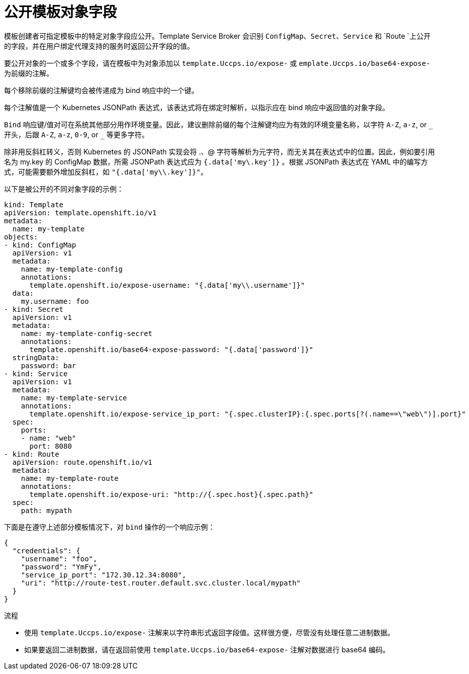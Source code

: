 // Module included in the following assemblies:
//
// * openshift_images/using-templates.adoc

:_content-type: PROCEDURE
[id="templates-exposing-object-fields_{context}"]
= 公开模板对象字段

模板创建者可指定模板中的特定对象字段应公开。Template Service Broker 会识别 `ConfigMap`、`Secret`、`Service` 和 `Route `上公开的字段，并在用户绑定代理支持的服务时返回公开字段的值。

要公开对象的一个或多个字段，请在模板中为对象添加以 `template.Uccps.io/expose-` 或 `emplate.Uccps.io/base64-expose-` 为前缀的注解。

每个移除前缀的注解键均会被传递成为 bind 响应中的一个键。

每个注解值是一个 Kubernetes JSONPath 表达式，该表达式将在绑定时解析，以指示应在 bind 响应中返回值的对象字段。

[注意]
====
`Bind` 响应键/值对可在系统其他部分用作环境变量。因此，建议删除前缀的每个注解键均应为有效的环境变量名称，以字符 `A-Z`, `a-z`, or `pass:[_]` 开头，后跟 `A-Z`, `a-z`, `0-9`, or `pass:[_]` 等更多字符。
====

[注意]
====
除非用反斜杠转义，否则 Kubernetes 的 JSONPath 实现会将 .、@ 字符等解析为元字符，而无关其在表达式中的位置。因此，例如要引用名为 my.key 的 ConfigMap 数据，所需 JSONPath 表达式应为 `{.data['my\.key']}` 。根据 JSONPath 表达式在 YAML 中的编写方式，可能需要额外增加反斜杠，如 `"{.data['my\\.key']}"`。
====

以下是被公开的不同对象字段的示例：

[source,yaml]
----
kind: Template
apiVersion: template.openshift.io/v1
metadata:
  name: my-template
objects:
- kind: ConfigMap
  apiVersion: v1
  metadata:
    name: my-template-config
    annotations:
      template.openshift.io/expose-username: "{.data['my\\.username']}"
  data:
    my.username: foo
- kind: Secret
  apiVersion: v1
  metadata:
    name: my-template-config-secret
    annotations:
      template.openshift.io/base64-expose-password: "{.data['password']}"
  stringData:
    password: bar
- kind: Service
  apiVersion: v1
  metadata:
    name: my-template-service
    annotations:
      template.openshift.io/expose-service_ip_port: "{.spec.clusterIP}:{.spec.ports[?(.name==\"web\")].port}"
  spec:
    ports:
    - name: "web"
      port: 8080
- kind: Route
  apiVersion: route.openshift.io/v1
  metadata:
    name: my-template-route
    annotations:
      template.openshift.io/expose-uri: "http://{.spec.host}{.spec.path}"
  spec:
    path: mypath
----

下面是在遵守上述部分模板情况下，对 `bind` 操作的一个响应示例：

[source,json]
----
{
  "credentials": {
    "username": "foo",
    "password": "YmFy",
    "service_ip_port": "172.30.12.34:8080",
    "uri": "http://route-test.router.default.svc.cluster.local/mypath"
  }
}
----

.流程

* 使用 `template.Uccps.io/expose-` 注解来以字符串形式返回字段值。这样很方便，尽管没有处理任意二进制数据。

* 如果要返回二进制数据，请在返回前使用 `template.Uccps.io/base64-expose-` 注解对数据进行 base64 编码。
